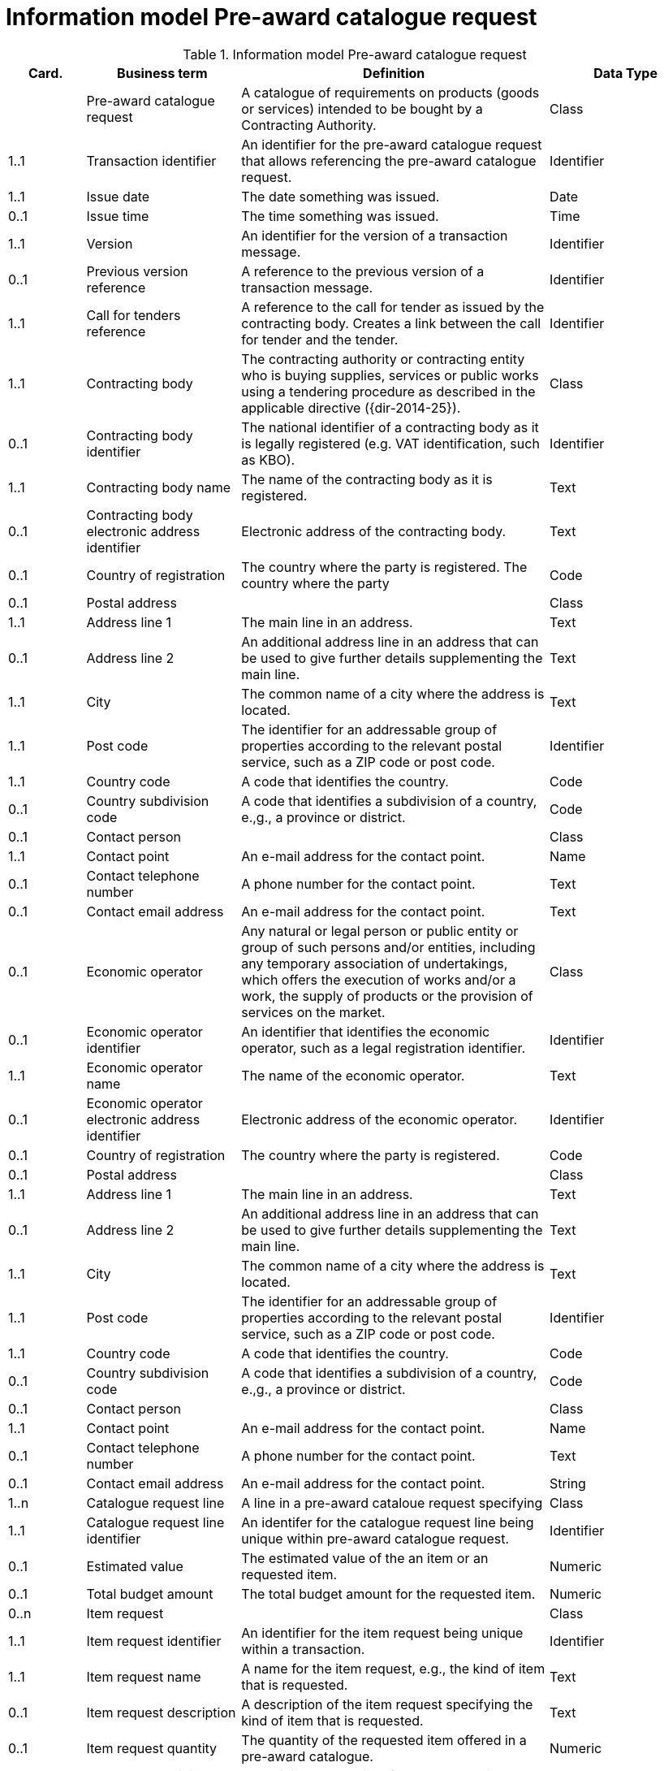 [[information-model-pacr]]
= Information model Pre-award catalogue request

.Information model Pre-award catalogue request
[cols="1,2,4,2",options="header"]
|====
|Card.
|Business term
|Definition
|Data Type

|
|Pre-award catalogue request
|A catalogue of requirements on products (goods or services) intended to be bought by a Contracting Authority.
|Class

|1..1
|Transaction identifier
|An identifier for the pre-award catalogue request that allows referencing the pre-award catalogue request.
|Identifier

|1..1
|Issue date
|The date something was issued.
|Date

|0..1
|Issue time
|The time something was issued.
|Time

|1..1
|Version
|An identifier for the version of a transaction message.
|Identifier

|0..1
|Previous version reference
|A reference to the previous version of a transaction message.
|Identifier

|1..1
|Call for tenders reference
|A reference to the call for tender as issued by the contracting body.
Creates a link between the call for tender and the tender.
|Identifier

|1..1
|Contracting body
|The contracting authority or contracting entity who is buying supplies, services or public works using a tendering procedure as described in the applicable directive ({dir-2014-25}).
|Class

|0..1
|Contracting body identifier
|The national identifier of a contracting body as it is legally registered (e.g. VAT identification, such as KBO).
|Identifier

|1..1
|Contracting body name
|The name of the contracting body as it is registered.
|Text

|0..1
|Contracting body electronic address identifier
|Electronic address of the contracting body.
|Text

|0..1
|Country of registration
|The country where the party is registered.
The country where the party
|Code

|0..1
|Postal address
|
|Class

|1..1
|Address line 1
|The main line in an address.
|Text

|0..1
|Address line 2
|An additional address line in an address that can be used to give further details supplementing the main line.
|Text

|1..1
|City
|The common name of a city where the address is located.
|Text

|1..1
|Post code
|The identifier for an addressable group of properties according to the relevant postal service, such as a ZIP code or post code.
|Identifier

|1..1
|Country code
|A code that identifies the country.
|Code

|0..1
|Country subdivision code
|A code that identifies a subdivision of a country, e.,g., a province or district.
|Code


|0..1
|Contact person
|
|Class

|1..1
|Contact point
|An e-mail address for the contact point.
|Name


|0..1
|Contact telephone number
|A phone number for the contact point.
|Text

|0..1
|Contact email address
|An e-mail address for the contact point.
|Text


|0..1
|Economic operator
|Any natural or legal person or public entity or group of such persons and/or entities, including any temporary association of undertakings, which offers the execution of works and/or a work, the supply of products or the provision of services on the market.
|Class

|0..1
|Economic operator identifier
|An identifier that identifies the economic operator, such as a legal registration identifier.
|Identifier

|1..1
|Economic operator name
|The name of the economic operator.
|Text

|0..1
|Economic operator electronic address identifier
|Electronic address of the economic operator.
|Identifier

|0..1
|Country of registration
|The country where the party is registered.
|Code

|0..1
|Postal address
|
|Class

|1..1
|Address line 1
|The main line in an address.
|Text

|0..1
|Address line 2
|An additional address line in an address that can be used to give further details supplementing the main line.
|Text

|1..1
|City
|The common name of a city where the address is located.
|Text

|1..1
|Post code
|The identifier for an addressable group of properties according to the relevant postal service, such as a ZIP code or post code.
|Identifier

|1..1
|Country code
|A code that identifies the country.
|Code

|0..1
|Country subdivision code
|A code that identifies a subdivision of a country, e.,g., a province or district.
|Code


|0..1
|Contact person
|
| Class

|1..1
|Contact point
|An e-mail address for the contact point.
|Name


|0..1
|Contact telephone number
|A phone number for the contact point.
|Text

|0..1
|Contact email address
|An e-mail address for the contact point.
|String



|1..n
|Catalogue request line
|A line in a pre-award cataloue request specifying
|Class

|1..1
|Catalogue request line identifier
|An identifer for the catalogue request line being unique within pre-award catalogue request.
|Identifier

|0..1
|Estimated value
|The estimated value of the an item or an requested item.
|Numeric

|0..1
|Total budget amount
|The total budget amount for the requested item.
|Numeric

|0..n
|Item request
|
|Class

|1..1
|Item request identifier
|An identifier for the item request being unique within a transaction.
|Identifier

|1..1
|Item request name
|A name for the item request, e.g., the kind of item that is requested.
|Text

|0..1
|Item request description
|A description of the item request specifying the kind of item that is requested.
|Text

|0..1
|Item request quantity
|The quantity of the requested item offered in a pre-award catalogue.
|Numeric

|0..1
|Item request minimum quantity
|The minimum quantity of the requested item offered in a pre-award catalogue.
|Numeric

|0..1
|Item request maximum quantity
|The maximum quantity of the requested item offered in a pre-award catalogue.
|Numeric

|0..1
|Item request minimum price
|The minimum price the requested item should have.
|Numeric

|0..1
|Item request maximum price
|The maximum price the requested item should have.
|Numeric

|0..n
|Item request classification
|
|Class

|1..1
|Item classification code
|A code for classifying the item by its type or nature.
|Code

|0..1
|Item classification name
|The name of the classification for this item.
|Text


|0..n
|Item property request
|A requested property of an requested item.
A property is describes a characteristic of an item, e.g., the lenght, width and height of an item.
|Class

|1..1
|Item property identifier
|A property identifier for the property of the item or requested item.
|Identifier

|1..1
|Item property name
|The name of the property.
|Text

|0..1
|Item property description
|A description of the item property.
|Text

|0..1
|Item property classification
|A classification of an item property according to a standardized property system.
|Class

|1..1
|Item property classification code
|Code for the item property according to a property code system
|Code

|0..1
|Item property classification name
|The name of the item property in the referenced classification system.
|Text

|1..1
|Item property relevance
|States whether the property described is Required, Optional, Forbidden, For information.
|Code

|0..1
|Item property value
|The value of the item property.
|Text

|0..1
|Item property unit of measure
|The unit of measure in which the property value is stated, if relevant.
|Code

|0..1
|Item property minimum value
|A value defining the upper boundary of the value range within which the actual value of the item property is allowed.
|Numeric

|0..1
|Item property maximum value
|A value defining the upper boundary of the value range within which the actual value of the item property is allowed.
|Numeric


|0..1
|Delivery period request
|The period of time an requested item should be delivered.
|Class

|1..1
|Period start dat[e
|The date when the period starts
|Date

|1..1
|Period end date
|The date when the period ends.
|Date


|0..n
|Item information request
|A piece of information on an item that has to be provided in the response document.
|Class

|1..1
|Information request identifier
|An identifier of an information request that allows to reference the information request.
|Identifier

|0..1
|Information request name
|A name of the requested information.
|Text

|1..1
|Information request reference
|A code representing the requested information
|Code

|1..1
|Information request relevance
|Relevance of the requested information in the response document, in particular, of it is mandatory or optional.
|Code

|0..n
|Additional document
|A document with additional specifications.
|Class

|1..1
|Document identifier
|Identifier of a document
|Identifier

|1..1
|Document name
|The file name of the document.
|Text

|0..1
|Document description
|Textual description of the document.
|Text

|0..1
|Document digest
|Digest of the document.
|Text

|0..1
|Document digest method code
|Code that indicates the algorithm used to calculate the hash.
|Code

|0..1
|External document URI
|The Uniform Resource Identifier (URI) that identifies where the external document is located.
|URI


|0..n
|Item requirement
|A functional requirement on an item that is not related to a property of the item and has to be proven by a specification, label, test report or any other means of proof.
|Class

|1..1
|Item requirement identifier
|An identifier of the item requirement that allows referencing the item requirement.
|Identifier

|0..1
|Item requirement name
|The name of the requirement for the requested item.
|Text

|1..1
|Item requirement type
|A code specifying the type of the item requirement, e.g., if it is a social or environmental requirement.
|Code

|1..1
|Item requirement code
|A code specifying the requirement for the item.
|Code

|0..1
|Item requirement reference
|A reference to an external specification of the item requirement.
|URI

|1..1
|Item requirement relevance
|States whether the property described is Mandatory, Optional, Forbidden, For information.
|Code

|0..1
|Call for tenders award criterion reference
|A reference to the awarding criterion that the tender fulfills.
|Text

|====
